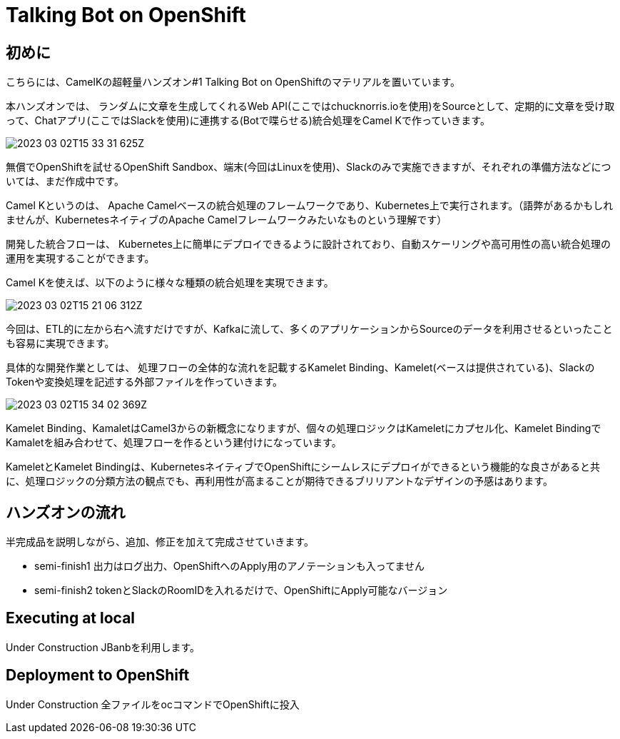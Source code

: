 = Talking Bot on OpenShift

== 初めに

こちらには、CamelKの超軽量ハンズオン#1 Talking Bot on OpenShiftのマテリアルを置いています。

本ハンズオンでは、
ランダムに文章を生成してくれるWeb API(ここではchucknorris.ioを使用)をSourceとして、定期的に文章を受け取って、Chatアプリ(ここではSlackを使用)に連携する(Botで喋らせる)統合処理をCamel Kで作っていきます。

image::2023-03-02T15-33-31-625Z.png[] 

無償でOpenShiftを試せるOpenShift Sandbox、端末(今回はLinuxを使用)、Slackのみで実施できますが、それぞれの準備方法などについては、まだ作成中です。

Camel Kというのは、
Apache Camelベースの統合処理のフレームワークであり、Kubernetes上で実行されます。（語弊があるかもしれませんが、KubernetesネイティブのApache Camelフレームワークみたいなものという理解です）

開発した統合フローは、
Kubernetes上に簡単にデプロイできるように設計されており、自動スケーリングや高可用性の高い統合処理の運用を実現することができます。

Camel Kを使えば、以下のように様々な種類の統合処理を実現できます。

image::2023-03-02T15-21-06-312Z.png[] 

今回は、ETL的に左から右へ流すだけですが、Kafkaに流して、多くのアプリケーションからSourceのデータを利用させるといったことも容易に実現できます。

具体的な開発作業としては、
処理フローの全体的な流れを記載するKamelet Binding、Kamelet(ベースは提供されている)、SlackのTokenや変換処理を記述する外部ファイルを作っていきます。

image::2023-03-02T15-34-02-369Z.png[] 

Kamelet Binding、KamaletはCamel3からの新概念になりますが、個々の処理ロジックはKameletにカプセル化、Kamelet BindingでKamaletを組み合わせて、処理フローを作るという建付けになっています。

KameletとKamelet Bindingは、KubernetesネイティブでOpenShiftにシームレスにデプロイができるという機能的な良さがあると共に、処理ロジックの分類方法の観点でも、再利用性が高まることが期待できるブリリアントなデザインの予感はあります。

== ハンズオンの流れ

半完成品を説明しながら、追加、修正を加えて完成させていきます。

- semi-finish1
出力はログ出力、OpenShiftへのApply用のアノテーションも入ってません

- semi-finish2
tokenとSlackのRoomIDを入れるだけで、OpenShiftにApply可能なバージョン



== Executing at local

Under Construction
JBanbを利用します。

== Deployment to OpenShift

Under Construction
全ファイルをocコマンドでOpenShiftに投入
